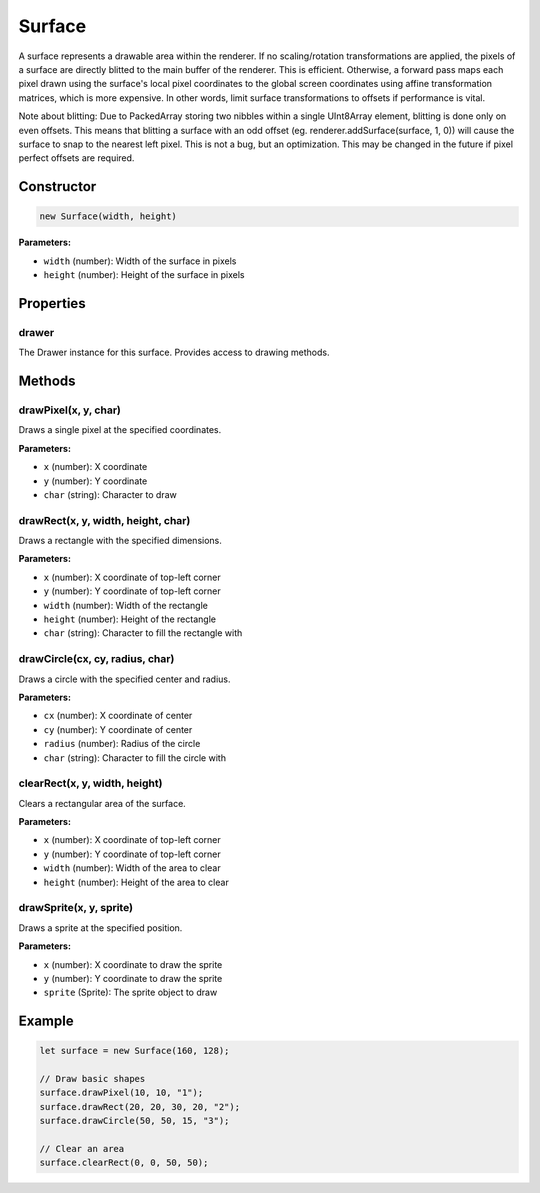 Surface
=======

A surface represents a drawable area within the renderer.
If no scaling/rotation transformations are applied, the pixels of a surface are directly blitted to the main buffer of the renderer. This is efficient.
Otherwise, a forward pass maps each pixel drawn using the surface's local pixel coordinates to the global screen coordinates using affine transformation matrices, which is more expensive.
In other words, limit surface transformations to offsets if performance is vital.

Note about blitting: Due to PackedArray storing two nibbles within a single UInt8Array element, blitting is done only on even offsets. 
This means that blitting a surface with an odd offset (eg. renderer.addSurface(surface, 1, 0)) will cause the surface to snap to the nearest left pixel.
This is not a bug, but an optimization. This may be changed in the future if pixel perfect offsets are required.

Constructor
-----------

.. code-block:: javascript

   new Surface(width, height)

**Parameters:**

- ``width`` (number): Width of the surface in pixels
- ``height`` (number): Height of the surface in pixels

Properties
----------

drawer
~~~~~~

The Drawer instance for this surface. Provides access to drawing methods.

Methods
-------

drawPixel(x, y, char)
~~~~~~~~~~~~~~~~~~~~~

Draws a single pixel at the specified coordinates.

**Parameters:**

- ``x`` (number): X coordinate
- ``y`` (number): Y coordinate
- ``char`` (string): Character to draw

drawRect(x, y, width, height, char)
~~~~~~~~~~~~~~~~~~~~~~~~~~~~~~~~~~~

Draws a rectangle with the specified dimensions.

**Parameters:**

- ``x`` (number): X coordinate of top-left corner
- ``y`` (number): Y coordinate of top-left corner
- ``width`` (number): Width of the rectangle
- ``height`` (number): Height of the rectangle
- ``char`` (string): Character to fill the rectangle with

drawCircle(cx, cy, radius, char)
~~~~~~~~~~~~~~~~~~~~~~~~~~~~~~~~

Draws a circle with the specified center and radius.

**Parameters:**

- ``cx`` (number): X coordinate of center
- ``cy`` (number): Y coordinate of center
- ``radius`` (number): Radius of the circle
- ``char`` (string): Character to fill the circle with

clearRect(x, y, width, height)
~~~~~~~~~~~~~~~~~~~~~~~~~~~~~~

Clears a rectangular area of the surface.

**Parameters:**

- ``x`` (number): X coordinate of top-left corner
- ``y`` (number): Y coordinate of top-left corner
- ``width`` (number): Width of the area to clear
- ``height`` (number): Height of the area to clear

drawSprite(x, y, sprite)
~~~~~~~~~~~~~~~~~~~~~~~~

Draws a sprite at the specified position.

**Parameters:**

- ``x`` (number): X coordinate to draw the sprite
- ``y`` (number): Y coordinate to draw the sprite
- ``sprite`` (Sprite): The sprite object to draw

Example
-------

.. code-block:: javascript

   let surface = new Surface(160, 128);
   
   // Draw basic shapes
   surface.drawPixel(10, 10, "1");
   surface.drawRect(20, 20, 30, 20, "2");
   surface.drawCircle(50, 50, 15, "3");
   
   // Clear an area
   surface.clearRect(0, 0, 50, 50);
